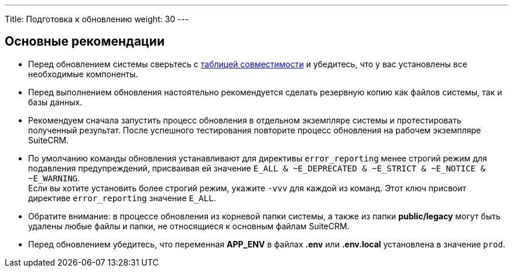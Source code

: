 ---
Title: Подготовка к обновлению
weight: 30
---

:author: likhobory
:email: likhobory@mail.ru


== Основные рекомендации

* Перед обновлением системы сверьтесь с 
link:../../compatibility-matrix[таблицей совместимости^] и убедитесь, что у вас установлены все необходимые компоненты.

* Перед выполнением обновления настоятельно рекомендуется сделать резервную копию как файлов системы, так и базы данных.

* Рекомендуем сначала запустить процесс обновления в отдельном экземпляре системы и протестировать полученный результат. 
После успешного тестирования повторите процесс обновления на рабочем экземпляре SuiteCRM.

* По умолчанию команды обновления устанавливают для директивы `error_reporting` менее строгий режим для подавления предупреждений,
 присваивая ей значение `E_ALL & ~E_DEPRECATED & ~E_STRICT & ~E_NOTICE & ~E_WARNING`. +
Если вы хотите установить более строгий режим, укажите `-vvv` для каждой из команд.
Этот ключ присвоит директиве `error_reporting` значение `E_ALL`.

* Обратите внимание: в процессе обновления из корневой папки системы, а также из папки *public/legacy* могут быть удалены любые файлы и папки, не относящиеся к основным файлам SuiteCRM.

* Перед обновлением убедитесь, что переменная *APP_ENV* в файлах *.env* или *.env.local* установлена в значение `prod`.

